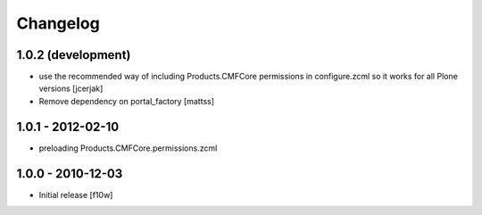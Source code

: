 Changelog
=========

1.0.2 (development)
-------------------

- use the recommended way of including Products.CMFCore permissions
  in configure.zcml so it works for all Plone versions [jcerjak]
- Remove dependency on portal_factory
  [mattss]

1.0.1 - 2012-02-10
------------------
- preloading Products.CMFCore.permissions.zcml

1.0.0 - 2010-12-03
------------------

- Initial release [f10w]
